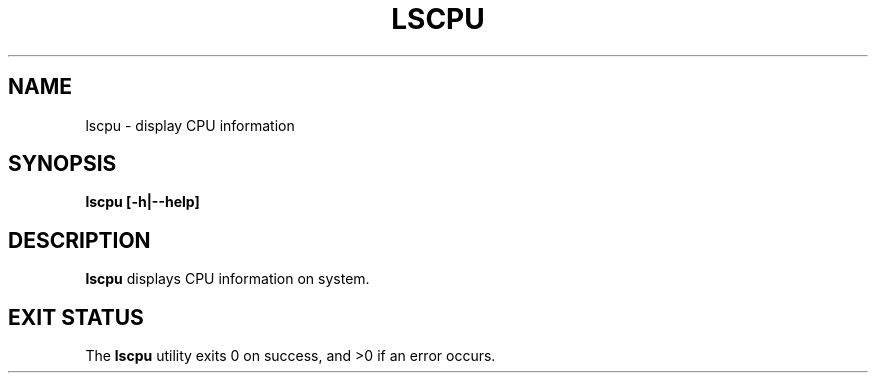 .TH LSCPU 1
.SH NAME
lscpu \- display CPU information
.SH SYNOPSIS
.B lscpu [-h|--help]
.SH DESCRIPTION
.B lscpu
displays CPU information on system.
.SH EXIT STATUS
The \fBlscpu\fR utility exits 0 on success, and >0 if an error occurs.
